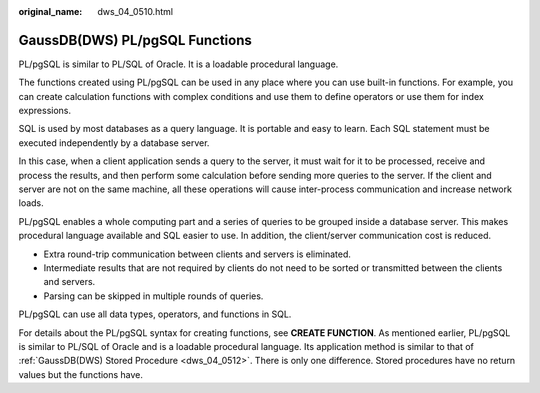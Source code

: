 :original_name: dws_04_0510.html

.. _dws_04_0510:

GaussDB(DWS) PL/pgSQL Functions
===============================

PL/pgSQL is similar to PL/SQL of Oracle. It is a loadable procedural language.

The functions created using PL/pgSQL can be used in any place where you can use built-in functions. For example, you can create calculation functions with complex conditions and use them to define operators or use them for index expressions.

SQL is used by most databases as a query language. It is portable and easy to learn. Each SQL statement must be executed independently by a database server.

In this case, when a client application sends a query to the server, it must wait for it to be processed, receive and process the results, and then perform some calculation before sending more queries to the server. If the client and server are not on the same machine, all these operations will cause inter-process communication and increase network loads.

PL/pgSQL enables a whole computing part and a series of queries to be grouped inside a database server. This makes procedural language available and SQL easier to use. In addition, the client/server communication cost is reduced.

-  Extra round-trip communication between clients and servers is eliminated.
-  Intermediate results that are not required by clients do not need to be sorted or transmitted between the clients and servers.
-  Parsing can be skipped in multiple rounds of queries.

PL/pgSQL can use all data types, operators, and functions in SQL.

For details about the PL/pgSQL syntax for creating functions, see **CREATE FUNCTION**. As mentioned earlier, PL/pgSQL is similar to PL/SQL of Oracle and is a loadable procedural language. Its application method is similar to that of :ref:`GaussDB(DWS) Stored Procedure <dws_04_0512>`. There is only one difference. Stored procedures have no return values but the functions have.
